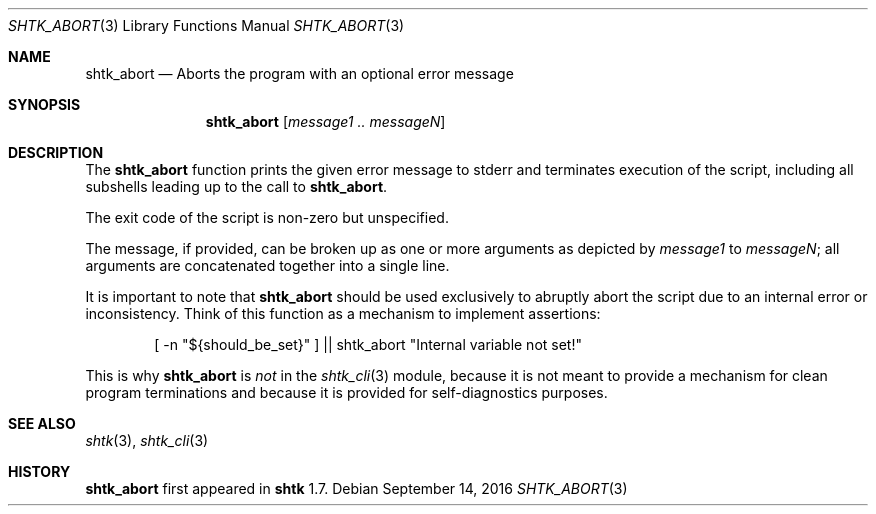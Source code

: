 .\" Copyright 2016 Google Inc.
.\" All rights reserved.
.\"
.\" Redistribution and use in source and binary forms, with or without
.\" modification, are permitted provided that the following conditions are
.\" met:
.\"
.\" * Redistributions of source code must retain the above copyright
.\"   notice, this list of conditions and the following disclaimer.
.\" * Redistributions in binary form must reproduce the above copyright
.\"   notice, this list of conditions and the following disclaimer in the
.\"   documentation and/or other materials provided with the distribution.
.\" * Neither the name of Google Inc. nor the names of its contributors
.\"   may be used to endorse or promote products derived from this software
.\"   without specific prior written permission.
.\"
.\" THIS SOFTWARE IS PROVIDED BY THE COPYRIGHT HOLDERS AND CONTRIBUTORS
.\" "AS IS" AND ANY EXPRESS OR IMPLIED WARRANTIES, INCLUDING, BUT NOT
.\" LIMITED TO, THE IMPLIED WARRANTIES OF MERCHANTABILITY AND FITNESS FOR
.\" A PARTICULAR PURPOSE ARE DISCLAIMED. IN NO EVENT SHALL THE COPYRIGHT
.\" OWNER OR CONTRIBUTORS BE LIABLE FOR ANY DIRECT, INDIRECT, INCIDENTAL,
.\" SPECIAL, EXEMPLARY, OR CONSEQUENTIAL DAMAGES (INCLUDING, BUT NOT
.\" LIMITED TO, PROCUREMENT OF SUBSTITUTE GOODS OR SERVICES; LOSS OF USE,
.\" DATA, OR PROFITS; OR BUSINESS INTERRUPTION) HOWEVER CAUSED AND ON ANY
.\" THEORY OF LIABILITY, WHETHER IN CONTRACT, STRICT LIABILITY, OR TORT
.\" (INCLUDING NEGLIGENCE OR OTHERWISE) ARISING IN ANY WAY OUT OF THE USE
.\" OF THIS SOFTWARE, EVEN IF ADVISED OF THE POSSIBILITY OF SUCH DAMAGE.
.Dd September 14, 2016
.Dt SHTK_ABORT 3
.Os
.Sh NAME
.Nm shtk_abort
.Nd Aborts the program with an optional error message
.Sh SYNOPSIS
.Nm
.Op Ar message1 .. messageN
.Sh DESCRIPTION
The
.Nm
function prints the given error message to stderr and terminates
execution of the script, including all subshells leading up to the call to
.Nm .
.Pp
The exit code of the script is non-zero but unspecified.
.Pp
The message, if provided, can be broken up as one or more arguments as
depicted by
.Ar message1
to
.Ar messageN ;
all arguments are concatenated together into a single line.
.Pp
It is important to note that
.Nm
should be used exclusively to abruptly abort the script due to an internal
error or inconsistency.
Think of this function as a mechanism to implement assertions:
.Bd -literal -offset indent
[ -n "${should_be_set}" ] || shtk_abort "Internal variable not set!"
.Ed
.Pp
This is why
.Nm
is
.Em not
in the
.Xr shtk_cli 3
module, because it is not meant to provide a mechanism for clean program
terminations and because it is provided for self-diagnostics purposes.
.Sh SEE ALSO
.Xr shtk 3 ,
.Xr shtk_cli 3
.Sh HISTORY
.Nm
first appeared in
.Nm shtk
1.7.
